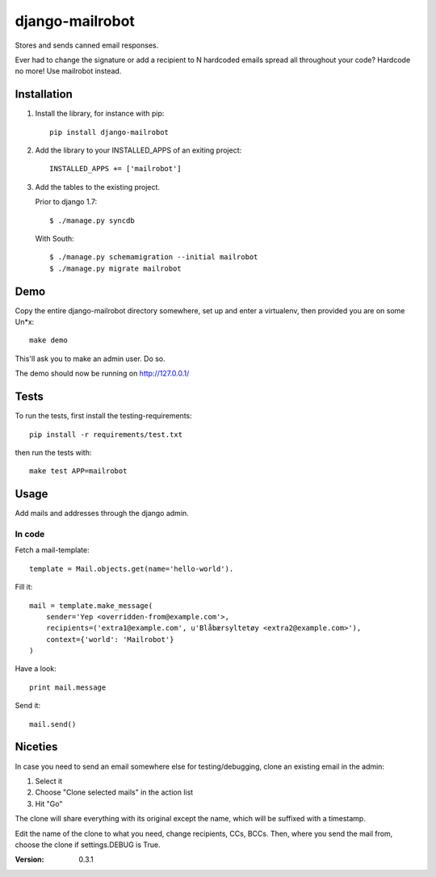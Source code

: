 ================
django-mailrobot
================

Stores and sends canned email responses.

Ever had to change the signature or add a recipient to N hardcoded emails
spread all throughout your code? Hardcode no more! Use mailrobot instead.

Installation
============

1. Install the library, for instance with pip::

    pip install django-mailrobot

2. Add the library to your INSTALLED_APPS of an exiting project::

    INSTALLED_APPS += ['mailrobot']

3. Add the tables to the existing project.

   Prior to django 1.7::

        $ ./manage.py syncdb

   With South::

        $ ./manage.py schemamigration --initial mailrobot
        $ ./manage.py migrate mailrobot

Demo
====

Copy the entire django-mailrobot directory somewhere, set up and enter a
virtualenv, then provided you are on some Un*x::

    make demo

This'll ask you to make an admin user. Do so.

The demo should now be running on http://127.0.0.1/

Tests
=====

To run the tests, first install the testing-requirements::

    pip install -r requirements/test.txt

then run the tests with::

    make test APP=mailrobot

Usage
=====

Add mails and addresses through the django admin.

In code
-------

Fetch a mail-template::

    template = Mail.objects.get(name='hello-world').

Fill it::

    mail = template.make_message(
        sender='Yep <overridden-from@example.com'>,
        recipients=('extra1@example.com', u'Blåbærsyltetøy <extra2@example.com>'),
        context={'world': 'Mailrobot'}
    )

Have a look::

    print mail.message

Send it::

    mail.send()

Niceties
========

In case you need to send an email somewhere else for
testing/debugging, clone an existing email in the admin:

1. Select it
2. Choose "Clone selected mails" in the action list
3. Hit "Go"

The clone will share everything with its original except the name,
which will be suffixed with a timestamp.

Edit the name of the clone to what you need, change recipients,
CCs, BCCs. Then, where you send the mail from, choose the clone if
settings.DEBUG is True.

:Version: 0.3.1
